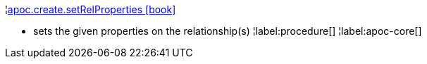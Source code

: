 ¦xref::overview/apoc.create/apoc.create.setRelProperties.adoc[apoc.create.setRelProperties icon:book[]] +

 - sets the given properties on the relationship(s)
¦label:procedure[]
¦label:apoc-core[]
